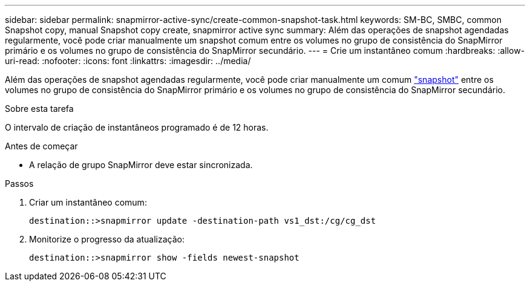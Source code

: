 ---
sidebar: sidebar 
permalink: snapmirror-active-sync/create-common-snapshot-task.html 
keywords: SM-BC, SMBC, common Snapshot copy, manual Snapshot copy create, snapmirror active sync 
summary: Além das operações de snapshot agendadas regularmente, você pode criar manualmente um snapshot comum entre os volumes no grupo de consistência do SnapMirror primário e os volumes no grupo de consistência do SnapMirror secundário. 
---
= Crie um instantâneo comum
:hardbreaks:
:allow-uri-read: 
:nofooter: 
:icons: font
:linkattrs: 
:imagesdir: ../media/


[role="lead"]
Além das operações de snapshot agendadas regularmente, você pode criar manualmente um comum link:../concepts/snapshot-copies-concept.html["snapshot"] entre os volumes no grupo de consistência do SnapMirror primário e os volumes no grupo de consistência do SnapMirror secundário.

.Sobre esta tarefa
O intervalo de criação de instantâneos programado é de 12 horas.

.Antes de começar
* A relação de grupo SnapMirror deve estar sincronizada.


.Passos
. Criar um instantâneo comum:
+
`destination::>snapmirror update -destination-path vs1_dst:/cg/cg_dst`

. Monitorize o progresso da atualização:
+
`destination::>snapmirror show -fields newest-snapshot`


